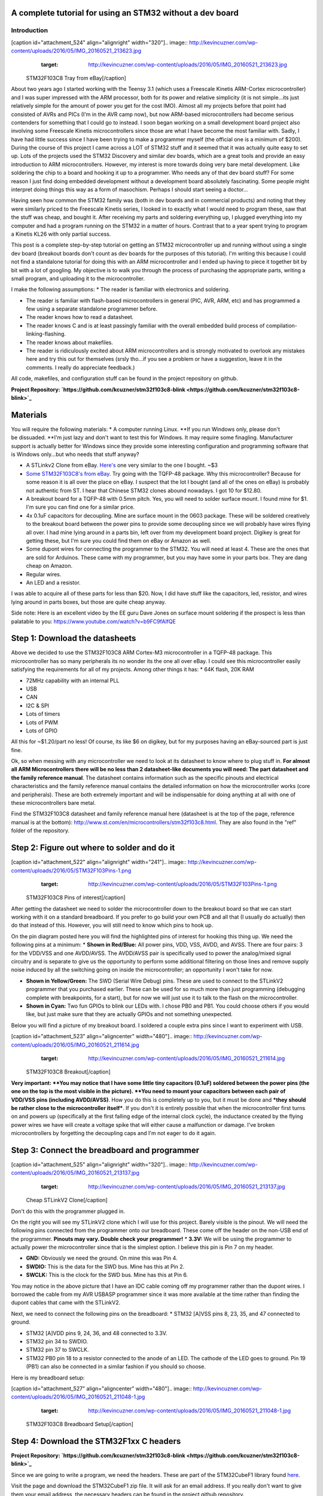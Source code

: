 
A complete tutorial for using an STM32 without a dev board
==========================================================


Introduction
------------

[caption id="attachment_524" align="alignright" width="320"].. image:: http://kevincuzner.com/wp-content/uploads/2016/05/IMG_20160521_213623.jpg
   :target: http://kevincuzner.com/wp-content/uploads/2016/05/IMG_20160521_213623.jpg

 STM32F103C8 Tray from eBay[/caption]

About two years ago I started working with the Teensy 3.1 (which uses a Freescale Kinetis ARM-Cortex microcontroller) and I was super impressed with the ARM processor, both for its power and relative simplicity (it is not simple...its just relatively simple for the amount of power you get for the cost IMO). Almost all my projects before that point had consisted of AVRs and PICs (I'm in the AVR camp now), but now ARM-based microcontrollers had become serious contenders for something that I could go to instead. I soon began working on a small development board project also involving some Freescale Kinetis microcontrollers since those are what I have become the most familiar with. Sadly, I have had little success since I have been trying to make a programmer myself (the official one is a minimum of $200). During the course of this project I came across a LOT of STM32 stuff and it seemed that it was actually quite easy to set up. Lots of the projects used the STM32 Discovery and similar dev boards, which are a great tools and provide an easy introduction to ARM microcontrollers. However, my interest is more towards doing very bare metal development. Like soldering the chip to a board and hooking it up to a programmer. Who needs any of that dev board stuff? For some reason I just find doing embedded development without a development board absolutely fascinating. Some people might interpret doing things this way as a form of masochism. Perhaps I should start seeing a doctor...

Having seen how common the STM32 family was (both in dev boards and in commercial products) and noting that they were similarly priced to the Freescale Kinetis series, I looked in to exactly what I would need to program these, saw that the stuff was cheap, and bought it. After receiving my parts and soldering everything up, I plugged everything into my computer and had a program running on the STM32 in a matter of hours. Contrast that to a year spent trying to program a Kinetis KL26 with only partial success.

This post is a complete step-by-step tutorial on getting an STM32 microcontroller up and running without using a single dev board (breakout boards don't count as dev boards for the purposes of this tutorial). I'm writing this because I could not find a standalone tutorial for doing this with an ARM microcontroller and I ended up having to piece it together bit by bit with a lot of googling. My objective is to walk you through the process of purchasing the appropriate parts, writing a small program, and uploading it to the microcontroller.

I make the following assumptions\:
* The reader is familiar with electronics and soldering.


* The reader is familiar with flash-based microcontrollers in general (PIC, AVR, ARM, etc) and has programmed a few using a separate standalone programmer before.


* The reader knows how to read a datasheet.


* The reader knows C and is at least passingly familiar with the overall embedded build process of compilation-linking-flashing.


* The reader knows about makefiles.


* The reader is ridiculously excited about ARM microcontrollers and is strongly motivated to overlook any mistakes here and try this out for themselves (srsly tho...if you see a problem or have a suggestion, leave it in the comments. I really do appreciate feedback.)



All code, makefiles, and configuration stuff can be found in the project repository on github.

**Project Repository\: `https\://github.com/kcuzner/stm32f103c8-blink <https://github.com/kcuzner/stm32f103c8-blink>`_**



Materials
=========

You will require the following materials\:
* A computer running Linux. **If you run Windows only, please don't be dissuaded. **I'm just lazy and don't want to test this for Windows. It may require some finagling. Manufacturer support is actually better for Windows since they provide some interesting configuration and programming software that is Windows only...but who needs that stuff anyway?


* A STLinkv2 Clone from eBay. `Here's <http://www.ebay.com/itm/Mini-ST-Link-V2-stlink-Emulator-Downloader-STM8-STM32-With-Metal-Shell-/271699556039?hash=item3f428e36c7:g:968AAOSw0vBUhHLX>`_ one very similar to the one I bought. ~$3


* `Some STM32F103C8's from eBay <http://www.ebay.com/itm/291550040874?_trksid=p2057872.m2749.l2649&ssPageName=STRK%3AMEBIDX%3AIT>`_. Try going with the TQFP-48 package. Why this microcontroller? Because for some reason it is all over the place on eBay. I suspect that the lot I bought (and all of the ones on eBay) is probably not authentic from ST. I hear that Chinese STM32 clones abound nowadays. I got 10 for $12.80.


* A breakout board for a TQFP-48 with 0.5mm pitch. Yes, you will need to solder surface mount. I found mine for $1. I'm sure you can find one for a similar price.


* 4x 0.1uF capacitors for decoupling. Mine are surface mount in the 0603 package. These will be soldered creatively to the breakout board between the power pins to provide some decoupling since we will probably have wires flying all over. I had mine lying around in a parts bin, left over from my development board project. Digikey is great for getting these, but I'm sure you could find them on eBay or Amazon as well.


* Some dupont wires for connecting the programmer to the STM32. You will need at least 4. These are the ones that are sold for Arduinos. These came with my programmer, but you may have some in your parts box. They are dang cheap on Amazon.


* Regular wires.


* An LED and a resistor.



I was able to acquire all of these parts for less than $20. Now, I did have stuff like the capacitors, led, resistor, and wires lying around in parts boxes, but those are quite cheap anyway.

Side note\: Here is an excellent video by the EE guru Dave Jones on surface mount soldering if the prospect is less than palatable to you\: `https\://www.youtube.com/watch?v=b9FC9fAlfQE <https://www.youtube.com/watch?v=b9FC9fAlfQE>`_

Step 1\: Download the datasheets
================================

Above we decided to use the STM32F103C8 ARM Cortex-M3 microcontroller in a TQFP-48 package. This microcontroller has so many peripherals its no wonder its the one all over eBay. I could see this microcontroller easily satisfying the requirements for all of my projects. Among other things it has\:
* 64K flash, 20K RAM


* 72MHz capability with an internal PLL


* USB


* CAN


* I2C & SPI


* Lots of timers


* Lots of PWM


* Lots of GPIO



All this for ~$1.20/part no less! Of course, its like $6 on digikey, but for my purposes having an eBay-sourced part is just fine.

Ok, so when messing with any microcontroller we need to look at its datasheet to know where to plug stuff in. **For almost all ARM Microcontrollers there will be no less than 2 datasheet-like documents you will need\: The part datasheet and the family reference manual**. The datasheet contains information such as the specific pinouts and electrical characteristics and the family reference manual contains the detailed information on how the microcontroller works (core and peripherals). These are both extremely important and will be indispensable for doing anything at all with one of these microcontrollers bare metal.

Find the STM32F103C8 datasheet and family reference manual here (datasheet is at the top of the page, reference manual is at the bottom)\: `http\://www.st.com/en/microcontrollers/stm32f103c8.html <http://www.st.com/en/microcontrollers/stm32f103c8.html>`_. They are also found in the "ref" folder of the repository.

Step 2\: Figure out where to solder and do it
=============================================

[caption id="attachment_522" align="alignright" width="241"].. image:: http://kevincuzner.com/wp-content/uploads/2016/05/STM32F103Pins-1.png
   :target: http://kevincuzner.com/wp-content/uploads/2016/05/STM32F103Pins-1.png

 STM32F103C8 Pins of interest[/caption]

After getting the datasheet we need to solder the microcontroller down to the breakout board so that we can start working with it on a standard breadboard. If you prefer to go build your own PCB and all that (I usually do actually) then do that instead of this. However, you will still need to know which pins to hook up.

On the pin diagram posted here you will find the highlighted pins of interest for hooking this thing up. We need the following pins at a minimum\:
* **Shown in Red/Blue\:** All power pins, VDD, VSS, AVDD, and AVSS. There are four pairs\: 3 for the VDD/VSS and one AVDD/AVSS. The AVDD/AVSS pair is specifically used to power the analog/mixed signal circuitry and is separate to give us the opportunity to perform some additional filtering on those lines and remove supply noise induced by all the switching going on inside the microcontroller; an opportunity I won't take for now.


* **Shown in Yellow/Green\:** The SWD (Serial Wire Debug) pins. These are used to connect to the STLinkV2 programmer that you purchased earlier. These can be used for so much more than just programming (debugging complete with breakpoints, for a start), but for now we will just use it to talk to the flash on the microcontroller.


* **Shown in Cyan\:** Two fun GPIOs to blink our LEDs with. I chose PB0 and PB1. You could choose others if you would like, but just make sure that they are actually GPIOs and not something unexpected.



Below you will find a picture of my breakout board. I soldered a couple extra pins since I want to experiment with USB.

[caption id="attachment_523" align="aligncenter" width="480"].. image:: http://kevincuzner.com/wp-content/uploads/2016/05/IMG_20160521_211614.jpg
   :target: http://kevincuzner.com/wp-content/uploads/2016/05/IMG_20160521_211614.jpg

 STM32F103C8 Breakout[/caption]

**Very important\: **You may notice that I have some little tiny capacitors (0.1uF) soldered between the power pins (the one on the top is the most visible in the picture). **You need to mount your capacitors between each pair of VDD/VSS pins (including AVDD/AVSS)**. How you do this is completely up to you, but it must be done and ***they should be rather close to the microcontroller itself***. If you don't it is entirely possible that when the microcontroller first turns on and powers up (specifically at the first falling edge of the internal clock cycle), the inductance created by the flying power wires we have will create a voltage spike that will either cause a malfunction or damage. I've broken microcontrollers by forgetting the decoupling caps and I'm not eager to do it again.

Step 3\: Connect the breadboard and programmer
==============================================

[caption id="attachment_525" align="alignright" width="320"].. image:: http://kevincuzner.com/wp-content/uploads/2016/05/IMG_20160521_213137.jpg
   :target: http://kevincuzner.com/wp-content/uploads/2016/05/IMG_20160521_213137.jpg

 Cheap STLinkV2 Clone[/caption]

Don't do this with the programmer plugged in.

On the right you will see my STLinkV2 clone which I will use for this project. Barely visible is the pinout. We will need the following pins connected from the programmer onto our breadboard. These come off the header on the non-USB end of the programmer. **Pinouts may vary. Double check your programmer!**
* **3.3V\:** We will be using the programmer to actually power the microcontroller since that is the simplest option. I believe this pin is Pin 7 on my header.


* **GND\:** Obviously we need the ground. On mine this was Pin 4.


* **SWDIO\:** This is the data for the SWD bus. Mine has this at Pin 2.


* **SWCLK\:** This is the clock for the SWD bus. Mine has this at Pin 6.



You may notice in the above picture that I have an IDC cable coming off my programmer rather than the dupont wires. I borrowed the cable from my AVR USBASP programmer since it was more available at the time rather than finding the dupont cables that came with the STLinkV2.

Next, we need to connect the following pins on the breadboard\:
* STM32 [A]VSS pins 8, 23, 35, and 47 connected to ground.


* STM32 [A]VDD pins 9, 24, 36, and 48 connected to 3.3V.


* STM32 pin 34 to SWDIO.


* STM32 pin 37 to SWCLK.


* STM32 PB0 pin 18 to a resistor connected to the anode of an LED. The cathode of the LED goes to ground. Pin 19 (PB1) can also be connected in a similar fashion if you should so choose.



Here is my breadboard setup\:

[caption id="attachment_527" align="aligncenter" width="480"].. image:: http://kevincuzner.com/wp-content/uploads/2016/05/IMG_20160521_211048-1.jpg
   :target: http://kevincuzner.com/wp-content/uploads/2016/05/IMG_20160521_211048-1.jpg

 STM32F103C8 Breadboard Setup[/caption]

Step 4\: Download the STM32F1xx C headers
=========================================


**Project Repository\: `https\://github.com/kcuzner/stm32f103c8-blink <https://github.com/kcuzner/stm32f103c8-blink>`_**

Since we are going to write a program, we need the headers. These are part of the STM32CubeF1 library found `here <http://www.st.com/content/st_com/en/products/embedded-software/mcus-embedded-software/stm32-embedded-software/stm32cube-embedded-software/stm32cubef1.html>`_.

Visit the page and download the STM32CubeF1 zip file. It will ask for an email address. If you really don't want to give them your email address, the necessary headers can be found in the project github repository.

**Alternately, just clone the repository.**** You'll miss all the fun of poking around the zip file, but sometimes doing less work is better.**

The STM32CubeF1 zip file contains several components which are designed to help people get started quickly when programming STM32s. This is one thing that ST definitely does better than Freescale. It was so difficult to find the headers for the Kinetis microcontrollers that almost gave up at that point. Anyway, inside the zip file we are only interested in the following\:
* The contents of Drivers/CMSIS/Device/ST/STM32F1xx/Include. These headers contain the register definitions among other things which we will use in our program to reference the peripherals on the device.


* Drivers/CMSIS/Device/ST/STM32F1xx/Source/Templates/gcc/startup_stm32f103xb.s. This contains the assembly code used to initialize the microcontroller immediately after reset. We could easily write this ourselves, but why reinvent the wheel?


* Drivers/CMSIS/Device/ST/STM32F1xx/Source/Templates/system_stm32f1xx.c. This contains the common system startup routines referenced by the assembly file above.


* Drivers/CMSIS/Device/ST/STM32F1xx/Source/Templates/gcc/linker/STM32F103XB_FLASH.ld. This is the linker script for the next model up of the microcontroller we have (we just have to change the "128K" to a "64K" near the beginning of the file in the MEMORY section (line 43 in my file) and we are good to go). This is used to tell the linker where to put all the parts of the program inside the microcontroller's flash and RAM. **Mine had a "0" on every blank line. If you see this in yours, delete those "0"s. They will cause errors.**


* The contents of Drivers/CMSIS/Include. These are the core header files for the ARM Cortex-M3 and the definitions contained therein are used in all the other header files we reference.



I copied all the files referenced above to various places in my project structure so they could be compiled into the final program. **Please visit the repository for the exact locations and such.** My objective with this tutorial isn't really to talk too much about project structure, and so I think that's best left as an exercise for the reader.

Step 5\: Install the required software
======================================

We need to be able to compile the program and flash the resulting binary file to the microcontroller. In order to do this, we will require the following programs to be installed\:
* The arm-none-eabi toolchain. I use arch linux and had to install "arm-none-eabi-gcc". On Ubuntu this is called "gcc-arm-none-eabi". This is the cross-compiler for the ARM Cortex cores. The naming "none-eabi" comes from the fact that it is designed to compile for an environment where the program is the only thing running on the target processor. There is no underlying operating system talking to the application binary file (ABI = application binary interface, none-eabi = No ABI) in order to load it into memory and execute it. This means that it is ok with outputting raw binary executable programs. Contrast this with Linux which likes to use the ELF format (which is a part of an ABI specification) and the OS will interpret that file format and load the program from it.


* arm-none-eabi binutils. In Arch the package is "arm-none-eabi-binutils". In Ubuntu this is "binutils-arm-none-eabi". This contains some utilities such as "objdump" and "objcopy" which we use to convert the output ELF format into the raw binary format we will use for flashing the microcontroller.


* Make. We will be using a makefile, so obviously you will need make installed.


* OpenOCD. I'm using 0.9.0, which I believe is available for both Arch and Ubuntu. This is the program that we will use to talk to the STLinkV2 which in turn talks to the microcontroller. While we are just going to use it to flash the microcontroller, it can be also used for debugging a program on the processor using gdb.



Once you have installed all of the above programs, you should be good to go for ARM development. As for an editor or IDE, I use vim. You can use whatever. It doesn't matter really.

Step 6\: Write and compile the program
======================================

Ok, so we need to write a program for this microcontroller. We are going to simply toggle on and off a GPIO pin (PB0). After reset, the processor uses the internal RC oscillator as its system clock and so it runs at a reasonable 8MHz or so I believe. There are a few steps that we need to go through in order to actually write to the GPIO, however\:
#. Enable the clock to PORTB. Most ARM microcontrollers, the STM32 included, have a clock gating system that actually turns off the clock to pretty much all peripherals after system reset. This is a power saving measure as it allows parts of the microcontroller to remain dormant and not consume power until needed. So, we need to turn on the GPIO port before we can use it.


#. Set PB0 to a push-pull output. This microcontroller has many different options for the pins including analog input, an `open-drain output <https://en.wikipedia.org/wiki/Open_collector>`_, a `push-pull output <https://en.wikipedia.org/wiki/Push%E2%80%93pull_output>`_, and an alternate function (usually the output of a peripheral such as a timer PWM). We don't want to run our LED open drain for now (though we certainly could), so we choose the push-pull output. Most microcontrollers have push-pull as the default method for driving their outputs.


#. Toggle the output state on. Once we get to this point, it's success! We can control the GPIO by just flipping a bit in a register.


#. Toggle the output state off. Just like the previous step.



Here is my super-simple main program that does all of the above\:

code-block::

    /**
     * STM32F103C8 Blink Demonstration
     *
     * Kevin Cuzner
     */

    #include "stm32f1xx.h"

    int main(void)
    {
        //Step 1: Enable the clock to PORT B
        RCC->APB2ENR |= RCC_APB2ENR_IOPBEN;

        //Step 2: Change PB0's mode to 0x3 (output) and cfg to 0x0 (push-pull)
        GPIOB->CRL = GPIO_CRL_MODE0_0 | GPIO_CRL_MODE0_1;

        while (1)
        {
            //Step 3: Set PB0 high
            GPIOB->BSRR = GPIO_BSRR_BS0;
            for (uint16_t i = 0; i != 0xffff; i++) { }
            //Step 4: Reset PB0 low
            GPIOB->BSRR = GPIO_BSRR_BR0;
            for (uint16_t i = 0; i != 0xffff; i++) { }
        }

        return 0;
    }


If we turn to our trusty family reference manual, we will see that the clock gating functionality is located in the Reset and Clock Control (RCC) module (section 7 of the manual). The gates to the various peripherals are sorted by the exact data bus they are connected to and have appropriately named registers. The PORTB module is located on the APB2 bus, and so we use the RCC->APB2ENR to turn on the clock for port B (section 7.3.7 of the manual).

The GPIO block is documented in section 9. We first talk to the low control register (CRL) which controls pins 0-7 of the 16-pin port. There are 4 bits per pin which describe the configuration grouped in to two 2-bit (see how many "2" sounding words I had there?) sections\: The Mode and Configuration. The Mode sets the analog/input/output state and the Configuration handles the specifics of the particular mode. We have chosen output (Mode is 0b11) and the 50MHZ-capable output mode (Cfg is 0b00). I'm not fully sure what the 50MHz refers to yet, so I just kept it at 50MHz because that was the default value.

After talking to the CRL, we get to talk to the BSRR register. This register allows us to write a "1" to a bit in the register in order to either set or reset the pin's output value. We start by writing to the BS0 bit to set PB0 high and then writing to the BR0 bit to reset PB0 low. Pretty straightfoward.

It's not a complicated program. Half the battle is knowing where all the pieces fit. The STM32F1Cube zip file contains some examples which could prove quite revealing into the specifics on using the various peripherals on the device. In fact, it includes an entire hardware abstraction layer (HAL) which you could compile into your program if you wanted to. However, I have heard some bad things about it from a software engineering perspective (apparently it's badly written and quite ugly). I'm sure it works, though.

So, the next step is to compile the program. See the `makefile <https://github.com/kcuzner/stm32f103c8-blink/blob/master/Makefile>`_ in the repository. Basically what we are going to do is first compile the main source file, the assembly file we pulled in from the STM32Cube library, and the C file we pulled in from the STM32Cube library. We will then link them using the linker script from the STM32Cube and then dump the output into a binary file.

code-block::

    # Makefile for the STM32F103C8 blink program
    #
    # Kevin Cuzner
    #

    PROJECT = blink

    # Project Structure
    SRCDIR = src
    COMDIR = common
    BINDIR = bin
    OBJDIR = obj
    INCDIR = include

    # Project target
    CPU = cortex-m3

    # Sources
    SRC = $(wildcard $(SRCDIR)/*.c) $(wildcard $(COMDIR)/*.c)
    ASM = $(wildcard $(SRCDIR)/*.s) $(wildcard $(COMDIR)/*.s)

    # Include directories
    INCLUDE  = -I$(INCDIR) -Icmsis

    # Linker 
    LSCRIPT = STM32F103X8_FLASH.ld

    # C Flags
    GCFLAGS  = -Wall -fno-common -mthumb -mcpu=$(CPU) -DSTM32F103xB --specs=nosys.specs -g -Wa,-ahlms=$(addprefix $(OBJDIR)/,$(notdir $(<:.c=.lst)))
    GCFLAGS += $(INCLUDE)
    LDFLAGS += -T$(LSCRIPT) -mthumb -mcpu=$(CPU) --specs=nosys.specs 
    ASFLAGS += -mcpu=$(CPU)

    # Flashing
    OCDFLAGS = -f /usr/share/openocd/scripts/interface/stlink-v2.cfg \
    		   -f /usr/share/openocd/scripts/target/stm32f1x.cfg \
    		   -f openocd.cfg

    # Tools
    CC = arm-none-eabi-gcc
    AS = arm-none-eabi-as
    AR = arm-none-eabi-ar
    LD = arm-none-eabi-ld
    OBJCOPY = arm-none-eabi-objcopy
    SIZE = arm-none-eabi-size
    OBJDUMP = arm-none-eabi-objdump
    OCD = openocd

    RM = rm -rf

    ## Build process

    OBJ := $(addprefix $(OBJDIR)/,$(notdir $(SRC:.c=.o)))
    OBJ += $(addprefix $(OBJDIR)/,$(notdir $(ASM:.s=.o)))


    all:: $(BINDIR)/$(PROJECT).bin

    Build: $(BINDIR)/$(PROJECT).bin

    install: $(BINDIR)/$(PROJECT).bin
    	$(OCD) $(OCDFLAGS)

    $(BINDIR)/$(PROJECT).hex: $(BINDIR)/$(PROJECT).elf
    	$(OBJCOPY) -R .stack -O ihex $(BINDIR)/$(PROJECT).elf $(BINDIR)/$(PROJECT).hex

    $(BINDIR)/$(PROJECT).bin: $(BINDIR)/$(PROJECT).elf
    	$(OBJCOPY) -R .stack -O binary $(BINDIR)/$(PROJECT).elf $(BINDIR)/$(PROJECT).bin

    $(BINDIR)/$(PROJECT).elf: $(OBJ)
    	@mkdir -p $(dir $@)
    	$(CC) $(OBJ) $(LDFLAGS) -o $(BINDIR)/$(PROJECT).elf
    	$(OBJDUMP) -D $(BINDIR)/$(PROJECT).elf > $(BINDIR)/$(PROJECT).lst
    	$(SIZE) $(BINDIR)/$(PROJECT).elf

    macros:
    	$(CC) $(GCFLAGS) -dM -E - < /dev/null

    cleanBuild: clean

    clean:
    	$(RM) $(BINDIR)
    	$(RM) $(OBJDIR)

    # Compilation
    $(OBJDIR)/%.o: $(SRCDIR)/%.c
    	@mkdir -p $(dir $@)
    	$(CC) $(GCFLAGS) -c $< -o $@

    $(OBJDIR)/%.o: $(SRCDIR)/%.s
    	@mkdir -p $(dir $@)
    	$(AS) $(ASFLAGS) -o $@ $<


    $(OBJDIR)/%.o: $(COMDIR)/%.c
    	@mkdir -p $(dir $@)
    	$(CC) $(GCFLAGS) -c $< -o $@

    $(OBJDIR)/%.o: $(COMDIR)/%.s
    	@mkdir -p $(dir $@)
    	$(AS) $(ASFLAGS) -o $@ $<


The result of this makefile is that it will create a file called "bin/blink.bin" which contains our compiled program. We can then flash this to our microcontroller using openocd.

Step 7\: Flashing the program to the microcontroller
====================================================

Source for this step\: `https\://github.com/rogerclarkmelbourne/Arduino_STM32/wiki/Programming-an-STM32F103XXX-with-a-generic-%22ST-Link-V2%22-programmer-from-Linux <https://github.com/rogerclarkmelbourne/Arduino_STM32/wiki/Programming-an-STM32F103XXX-with-a-generic-%22ST-Link-V2%22-programmer-from-Linux>`_

This is the very last step. We get to do some openocd configuration. Firstly, we need to write a small configuration script that will tell openocd how to flash our program. Here it is\:

code-block::

    # Configuration for flashing the blink program
    init
    reset halt
    flash write_image erase bin/blink.bin 0x08000000
    reset run
    shutdown


Firstly, we init and halt the processor (reset halt). When the processor is first powered up, it is going to be running whatever program was previously flashed onto the microcontroller. We want to stop this execution before we overwrite the flash. Next we execute "flash write_image erase" which will first erase the flash memory (if needed) and then write our program to it. After writing the program, we then tell the processor to execute the program we just flashed (reset run) and we shutdown openocd.

Now, openocd requires knowledge of a few things. It first needs to know what programmer to use. Next, it needs to know what device is attached to the programmer. Both of these requirements must be satisfied before we can run our script above. We know that we have an stlinkv2 for a programmer and an stm32f1xx attached on the other end. It turns out that openocd actually comes with configuration files for these. On my installation these are located at "/usr/share/openocd/scripts/interface/stlink-v2.cfg" and "/usr/share/openocd/scripts/target/stm32f1x.cfg", respectively. We can execute all three files (stlink, stm32f1, and our flashing routine (which I have named "openocd.cfg")) with openocd as follows\:

code-block::

    openocd -f /usr/share/openocd/scripts/interface/stlink-v2.cfg \
    		   -f /usr/share/openocd/scripts/target/stm32f1x.cfg \
    		   -f openocd.cfg


So, small sidenote\: If we left off the "shutdown" command, openocd would actually continue running in "daemon" mode, listening for connections to it. If you wanted to use gdb to interact with the program running on the microcontroller, that is what you would use to do it. You would tell gdb that there is a "remote target" at port 3333 (or something like that). Openocd will be listening at that port and so when gdb starts talking to it and trying to issue debug commands, openocd will translate those through the STLinkV2 and send back the translated responses from the microcontroller. Isn't that sick?

In the makefile earlier, I actually made this the "install" target, so running "sudo make install" will actually flash the microcontroller. Here is my output from that command for your reference\:

code-block::

    kcuzner@kcuzner-laptop:~/Projects/ARM/stm32f103-blink$ sudo make install
    arm-none-eabi-gcc -Wall -fno-common -mthumb -mcpu=cortex-m3 -DSTM32F103xB --specs=nosys.specs -g -Wa,-ahlms=obj/system_stm32f1xx.lst -Iinclude -Icmsis -c src/system_stm32f1xx.c -o obj/system_stm32f1xx.o
    arm-none-eabi-gcc -Wall -fno-common -mthumb -mcpu=cortex-m3 -DSTM32F103xB --specs=nosys.specs -g -Wa,-ahlms=obj/main.lst -Iinclude -Icmsis -c src/main.c -o obj/main.o
    arm-none-eabi-as -mcpu=cortex-m3 -o obj/startup_stm32f103x6.o src/startup_stm32f103x6.s
    arm-none-eabi-gcc obj/system_stm32f1xx.o obj/main.o obj/startup_stm32f103x6.o -TSTM32F103X8_FLASH.ld -mthumb -mcpu=cortex-m3 --specs=nosys.specs  -o bin/blink.elf
    arm-none-eabi-objdump -D bin/blink.elf > bin/blink.lst
    arm-none-eabi-size bin/blink.elf
       text	   data	    bss	    dec	    hex	filename
       1756	   1092	   1564	   4412	   113c	bin/blink.elf
    arm-none-eabi-objcopy -R .stack -O binary bin/blink.elf bin/blink.bin
    openocd -f /usr/share/openocd/scripts/interface/stlink-v2.cfg -f /usr/share/openocd/scripts/target/stm32f1x.cfg -f openocd.cfg
    Open On-Chip Debugger 0.9.0 (2016-04-27-23:18)
    Licensed under GNU GPL v2
    For bug reports, read
    	http://openocd.org/doc/doxygen/bugs.html
    Info : auto-selecting first available session transport "hla_swd". To override use 'transport select <transport>'.
    Info : The selected transport took over low-level target control. The results might differ compared to plain JTAG/SWD
    adapter speed: 1000 kHz
    adapter_nsrst_delay: 100
    none separate
    Info : Unable to match requested speed 1000 kHz, using 950 kHz
    Info : Unable to match requested speed 1000 kHz, using 950 kHz
    Info : clock speed 950 kHz
    Info : STLINK v2 JTAG v17 API v2 SWIM v4 VID 0x0483 PID 0x3748
    Info : using stlink api v2
    Info : Target voltage: 3.335870
    Info : stm32f1x.cpu: hardware has 6 breakpoints, 4 watchpoints
    target state: halted
    target halted due to debug-request, current mode: Thread 
    xPSR: 0x01000000 pc: 0x08000380 msp: 0x20004ffc
    auto erase enabled
    Info : device id = 0x20036410
    Info : flash size = 64kbytes
    target state: halted
    target halted due to breakpoint, current mode: Thread 
    xPSR: 0x61000000 pc: 0x2000003a msp: 0x20004ffc
    wrote 3072 bytes from file bin/blink.bin in 0.249272s (12.035 KiB/s)
    shutdown command invoked
    kcuzner@kcuzner-laptop:~/Projects/ARM/stm32f103-blink$ 


After doing that I saw the following awesomeness\:

[caption id="attachment_528" align="aligncenter" width="480"].. image:: http://kevincuzner.com/wp-content/uploads/2016/05/IMG_20160521_212615.jpg
   :target: http://kevincuzner.com/wp-content/uploads/2016/05/IMG_20160521_212615.jpg

 STM32F103C8 with LED turned on[/caption]

Wooo!!! The LED blinks! At this point, you have successfully flashed an ARM Cortex-M3 microcontroller with little more than a cheap programmer from eBay, a breakout board, and a few stray wires. Feel happy about yourself.

Conclusion
==========

For me, this marks the end of one journey and the beginning of another. I can now feel free to experiment with ARM microcontrollers without having to worry about ruining a nice shiny development board. I can buy a obscenely powerful $1 STM32 microcontroller from eBay and put it into any project I want. If I were to try to do that with AVRs, I would be stuck with the ultra-low-end 8-pin ATTiny13A since that's about it for ~$1 AVR eBay offerings (don't worry...I've got plenty of ATMega328PB's...though they weren't $1). I sincerely hope that you found this tutorial useful and that it might serve as a springboard for doing your own dev board-free ARM development.

If you have any questions or comments (or want to let me know about any errors I may have made), let me know in the comments section here. I will try my best to help you out, although I can't always find the time to address every issue.